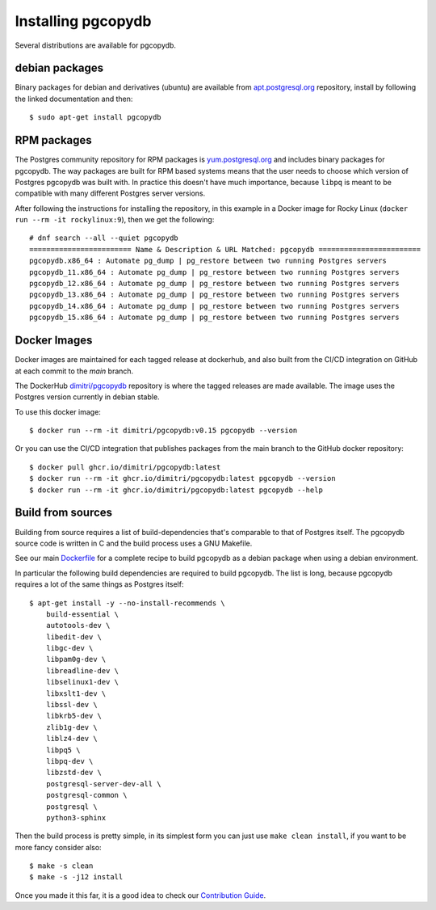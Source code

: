 Installing pgcopydb
===================

Several distributions are available for pgcopydb.

debian packages
---------------

Binary packages for debian and derivatives (ubuntu) are available from
`apt.postgresql.org`__ repository, install by following the linked
documentation and then::

  $ sudo apt-get install pgcopydb

__ https://wiki.postgresql.org/wiki/Apt


RPM packages
------------

The Postgres community repository for RPM packages is `yum.postgresql.org`__
and includes binary packages for pgcopydb. The way packages are built for
RPM based systems means that the user needs to choose which version of
Postgres pgcopydb was built with. In practice this doesn't have much
importance, because ``libpq`` is meant to be compatible with many different
Postgres server versions.

After following the instructions for installing the repository, in this
example in a Docker image for Rocky Linux (``docker run --rm -it
rockylinux:9``), then we get the following::

   # dnf search --all --quiet pgcopydb
   ======================== Name & Description & URL Matched: pgcopydb ========================
   pgcopydb.x86_64 : Automate pg_dump | pg_restore between two running Postgres servers
   pgcopydb_11.x86_64 : Automate pg_dump | pg_restore between two running Postgres servers
   pgcopydb_12.x86_64 : Automate pg_dump | pg_restore between two running Postgres servers
   pgcopydb_13.x86_64 : Automate pg_dump | pg_restore between two running Postgres servers
   pgcopydb_14.x86_64 : Automate pg_dump | pg_restore between two running Postgres servers
   pgcopydb_15.x86_64 : Automate pg_dump | pg_restore between two running Postgres servers

__ https://yum.postgresql.org

Docker Images
-------------

Docker images are maintained for each tagged release at dockerhub, and also
built from the CI/CD integration on GitHub at each commit to the `main`
branch.

The DockerHub `dimitri/pgcopydb`__ repository is where the tagged releases
are made available. The image uses the Postgres version currently in debian
stable.

To use this docker image::

  $ docker run --rm -it dimitri/pgcopydb:v0.15 pgcopydb --version

__ https://hub.docker.com/r/dimitri/pgcopydb#!


Or you can use the CI/CD integration that publishes packages from the main
branch to the GitHub docker repository::

  $ docker pull ghcr.io/dimitri/pgcopydb:latest
  $ docker run --rm -it ghcr.io/dimitri/pgcopydb:latest pgcopydb --version
  $ docker run --rm -it ghcr.io/dimitri/pgcopydb:latest pgcopydb --help


Build from sources
------------------

Building from source requires a list of build-dependencies that's comparable
to that of Postgres itself. The pgcopydb source code is written in C and the
build process uses a GNU Makefile.

See our main `Dockerfile`__ for a complete recipe to build pgcopydb as a
debian package when using a debian environment.

__ https://github.com/dimitri/pgcopydb/blob/main/Dockerfile

In particular the following build dependencies are required to build
pgcopydb. The list is long, because pgcopydb requires a lot of the same
things as Postgres itself:

::
   
  $ apt-get install -y --no-install-recommends \
      build-essential \
      autotools-dev \
      libedit-dev \
      libgc-dev \
      libpam0g-dev \
      libreadline-dev \
      libselinux1-dev \
      libxslt1-dev \
      libssl-dev \
      libkrb5-dev \
      zlib1g-dev \
      liblz4-dev \
      libpq5 \
      libpq-dev \
      libzstd-dev \
      postgresql-server-dev-all \
      postgresql-common \
      postgresql \
      python3-sphinx


Then the build process is pretty simple, in its simplest form you can just
use ``make clean install``, if you want to be more fancy consider also::

  $ make -s clean
  $ make -s -j12 install

Once you made it this far, it is a good idea to check our `Contribution
Guide`__.

__ https://github.com/dimitri/pgcopydb/blob/main/CONTRIBUTING.md
